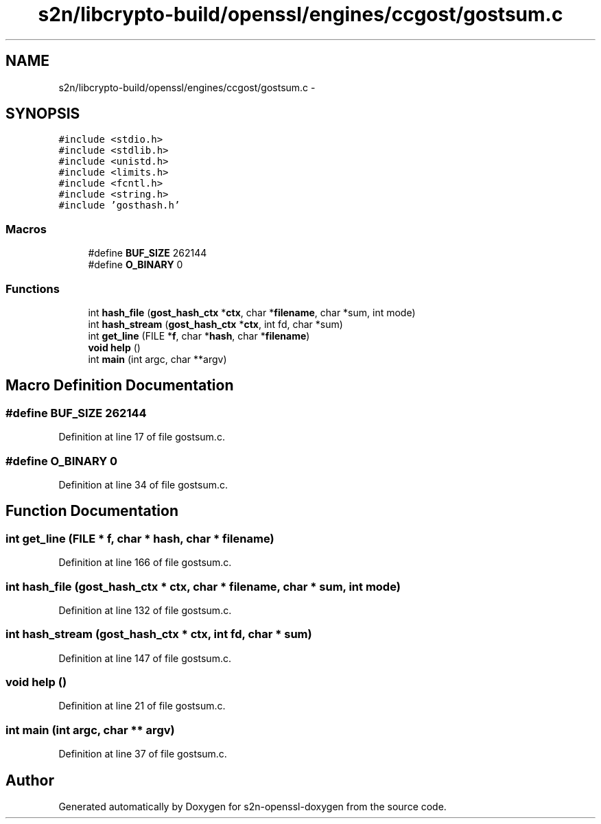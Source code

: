 .TH "s2n/libcrypto-build/openssl/engines/ccgost/gostsum.c" 3 "Thu Jun 30 2016" "s2n-openssl-doxygen" \" -*- nroff -*-
.ad l
.nh
.SH NAME
s2n/libcrypto-build/openssl/engines/ccgost/gostsum.c \- 
.SH SYNOPSIS
.br
.PP
\fC#include <stdio\&.h>\fP
.br
\fC#include <stdlib\&.h>\fP
.br
\fC#include <unistd\&.h>\fP
.br
\fC#include <limits\&.h>\fP
.br
\fC#include <fcntl\&.h>\fP
.br
\fC#include <string\&.h>\fP
.br
\fC#include 'gosthash\&.h'\fP
.br

.SS "Macros"

.in +1c
.ti -1c
.RI "#define \fBBUF_SIZE\fP   262144"
.br
.ti -1c
.RI "#define \fBO_BINARY\fP   0"
.br
.in -1c
.SS "Functions"

.in +1c
.ti -1c
.RI "int \fBhash_file\fP (\fBgost_hash_ctx\fP *\fBctx\fP, char *\fBfilename\fP, char *sum, int mode)"
.br
.ti -1c
.RI "int \fBhash_stream\fP (\fBgost_hash_ctx\fP *\fBctx\fP, int fd, char *sum)"
.br
.ti -1c
.RI "int \fBget_line\fP (FILE *\fBf\fP, char *\fBhash\fP, char *\fBfilename\fP)"
.br
.ti -1c
.RI "\fBvoid\fP \fBhelp\fP ()"
.br
.ti -1c
.RI "int \fBmain\fP (int argc, char **argv)"
.br
.in -1c
.SH "Macro Definition Documentation"
.PP 
.SS "#define BUF_SIZE   262144"

.PP
Definition at line 17 of file gostsum\&.c\&.
.SS "#define O_BINARY   0"

.PP
Definition at line 34 of file gostsum\&.c\&.
.SH "Function Documentation"
.PP 
.SS "int get_line (FILE * f, char * hash, char * filename)"

.PP
Definition at line 166 of file gostsum\&.c\&.
.SS "int hash_file (\fBgost_hash_ctx\fP * ctx, char * filename, char * sum, int mode)"

.PP
Definition at line 132 of file gostsum\&.c\&.
.SS "int hash_stream (\fBgost_hash_ctx\fP * ctx, int fd, char * sum)"

.PP
Definition at line 147 of file gostsum\&.c\&.
.SS "\fBvoid\fP help ()"

.PP
Definition at line 21 of file gostsum\&.c\&.
.SS "int main (int argc, char ** argv)"

.PP
Definition at line 37 of file gostsum\&.c\&.
.SH "Author"
.PP 
Generated automatically by Doxygen for s2n-openssl-doxygen from the source code\&.
